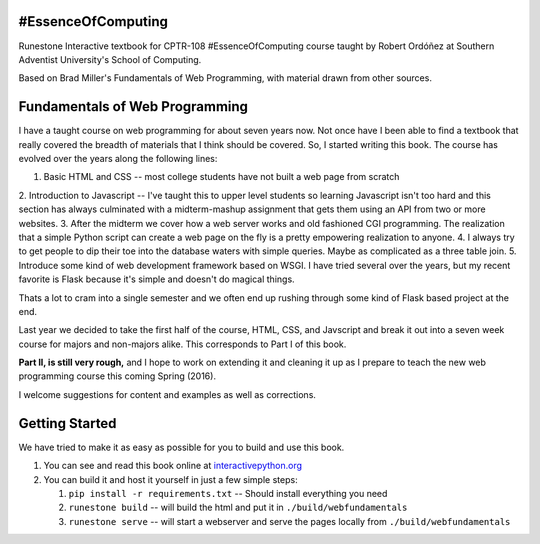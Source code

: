 #EssenceOfComputing
===================
Runestone Interactive textbook for CPTR-108 #EssenceOfComputing course
taught by Robert Ordóñez at Southern Adventist University's School of Computing.

Based on Brad Miller's Fundamentals of Web Programming, with material drawn from other sources.

Fundamentals of Web Programming
===============================

I have a taught course on web programming for about seven years now.
Not once have I been able to find a textbook that really covered the breadth of materials
that I think should be covered.  So, I started writing this book.  The course has evolved
over the years along the following lines:

1. Basic HTML and CSS -- most college students have not built a web page from scratch
2. Introduction to Javascript -- I've taught this to upper level students so learning Javascript isn't too hard
and this section has always culminated with a midterm-mashup assignment that gets them using an
API from two or more websites.
3. After the midterm we cover how a web server works and old fashioned CGI programming.  The
realization that a simple Python script can create a web page on the fly is a pretty empowering
realization to anyone.
4. I always try to get people to dip their toe into the database waters with simple queries.  Maybe as complicated
as a three table join.
5.  Introduce some kind of web development framework based on WSGI.  I have tried several over the years, but my
recent favorite is Flask because it's simple and doesn't do magical things.

Thats a lot to cram into a single semester and we often end up rushing through some kind of Flask based project
at the end.

Last year we decided to take the first half of the course, HTML, CSS, and Javscript and break it out
into a seven week course for majors and non-majors alike.  This corresponds to Part I of this book.

**Part II, is still very rough,** and I hope to work on extending it and cleaning it up as I prepare to teach
the new web programming course this coming Spring (2016).

I welcome suggestions for content and examples as well as corrections.

Getting Started
===============

We have tried to make it as easy as possible for you to build and use this book.

1. You can see and read this book online at `interactivepython.org <http://interactivepython.org/runestone/static/thinkcspy/index.html>`_

2.  You can build it and host it yourself in just a few simple steps:

    1.  ``pip install -r requirements.txt``  -- Should install everything you need
    2.  ``runestone build`` -- will build the html and put it in ``./build/webfundamentals``
    3.  ``runestone serve``   -- will start a webserver and serve the pages locally from ``./build/webfundamentals``


